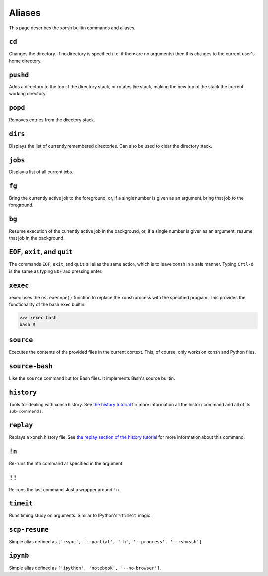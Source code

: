.. _aliases:

********************
Aliases
********************
This page describes the xonsh builtin commands and aliases.

``cd``
===================
Changes the directory. If no directory is specified (i.e. if there are no arguments) 
then this changes to the current user's home directory.

``pushd``
===================
Adds a directory to the top of the directory stack, or rotates the stack,
making the new top of the stack the current working directory.

``popd``
===================
Removes entries from the directory stack.

``dirs``
===================
Displays the list of currently remembered directories.  Can also be used to clear the 
directory stack.

``jobs``
===================
Display a list of all current jobs.

``fg``
===================
Bring the currently active job to the foreground, or, if a single number is
given as an argument, bring that job to the foreground.

``bg``
====================
Resume execution of the currently active job in the background, or, if a
single number is given as an argument, resume that job in the background.

``EOF``, ``exit``, and ``quit``
===================================
The commands ``EOF``, ``exit``, and ``quit`` all alias the same action, which is to 
leave xonsh in a safe manner. Typing ``Crtl-d`` is the same as typing ``EOF`` and 
pressing enter.

``xexec``
====================
xexec uses the ``os.execvpe()`` function to replace the xonsh process with
the specified program. This provides the functionality of the bash ``exec`` 
builtin.

.. code-block:: bash

  >>> xexec bash
  bash $ 

``source``
====================
Executes the contents of the provided files in the current context. This, of course, 
only works on xonsh and Python files.

``source-bash``
====================
Like the ``source`` command but for Bash files. It implements Bash's source builtin.


``history``
====================
Tools for dealing with xonsh history. See `the history tutorial <tutorial_hist.html>`_
for more information all the history command and all of its sub-commands.

``replay``
=====================
Replays a xonsh history file.  See `the replay section of the history tutorial 
<tutorial_hist.html#replay-action>`_ for more information about this command.

``!n``
====================
Re-runs the nth command as specified in the argument.

``!!``
==============
Re-runs the last command. Just a wrapper around ``!n``.

``timeit``
===============
Runs timing study on arguments. Similar to IPython's ``%timeit`` magic.

``scp-resume``
=================
Simple alias defined as ``['rsync', '--partial', '-h', '--progress', '--rsh=ssh']``.

``ipynb``
=================
Simple alias defined as ``['ipython', 'notebook', '--no-browser']``.

